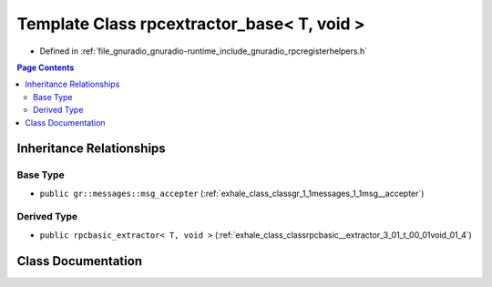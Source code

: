 .. _exhale_class_classrpcextractor__base_3_01_t_00_01void_01_4:

Template Class rpcextractor_base< T, void >
===========================================

- Defined in :ref:`file_gnuradio_gnuradio-runtime_include_gnuradio_rpcregisterhelpers.h`


.. contents:: Page Contents
   :local:
   :backlinks: none


Inheritance Relationships
-------------------------

Base Type
*********

- ``public gr::messages::msg_accepter`` (:ref:`exhale_class_classgr_1_1messages_1_1msg__accepter`)


Derived Type
************

- ``public rpcbasic_extractor< T, void >`` (:ref:`exhale_class_classrpcbasic__extractor_3_01_t_00_01void_01_4`)


Class Documentation
-------------------


.. doxygenclass:: rpcextractor_base< T, void >
   :project: gnuradio
   :members:
   :protected-members:
   :undoc-members: